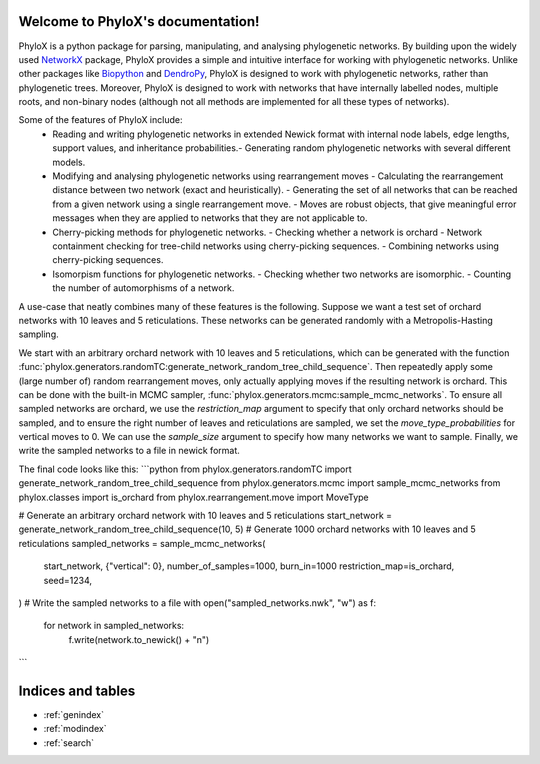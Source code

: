 .. PhyloX documentation master file, created by
   sphinx-quickstart on Sun Jul  9 20:29:15 2023.
   You can adapt this file completely to your liking, but it should at least
   contain the root `toctree` directive.

Welcome to PhyloX's documentation!
==================================

.. autosummary::
   :toctree: _autosummary
   :template: custom-module-template.rst
   :recursive:

   phylox

PhyloX is a python package for parsing, manipulating, and analysing phylogenetic networks.
By building upon the widely used `NetworkX <https://networkx.github.io/>`_ package, PhyloX provides a simple and intuitive interface for working with phylogenetic networks.
Unlike other packages like `Biopython <https://biopython.org/>`_ and `DendroPy <https://dendropy.org/>`_, PhyloX is designed to work with phylogenetic networks, rather than phylogenetic trees. 
Moreover, PhyloX is designed to work with networks that have internally labelled nodes, multiple roots, and non-binary nodes (although not all methods are implemented for all these types of networks).

Some of the features of PhyloX include:
 - Reading and writing phylogenetic networks in extended Newick format with internal node labels, edge lengths, support values, and inheritance probabilities.- Generating random phylogenetic networks with several different models.
 - Modifying and analysing phylogenetic networks using rearrangement moves
   - Calculating the rearrangement distance between two network (exact and heuristically).
   - Generating the set of all networks that can be reached from a given network using a single rearrangement move.
   - Moves are robust objects, that give meaningful error messages when they are applied to networks that they are not applicable to.
 - Cherry-picking methods for phylogenetic networks.
   - Checking whether a network is orchard
   - Network containment checking for tree-child networks using cherry-picking sequences.
   - Combining networks using cherry-picking sequences.
 - Isomorpism functions for phylogenetic networks.
   - Checking whether two networks are isomorphic.
   - Counting the number of automorphisms of a network.

A use-case that neatly combines many of these features is the following. Suppose we want a test set of orchard networks with 10 leaves and 5 reticulations. These networks can be generated randomly with a Metropolis-Hasting sampling. 

We start with an arbitrary orchard network with 10 leaves and 5 reticulations, which can be generated with the function :func:`phylox.generators.randomTC:generate_network_random_tree_child_sequence`.
Then repeatedly apply some (large number of) random rearrangement moves, only actually applying moves if the resulting network is orchard.
This can be done with the built-in MCMC sampler, :func:`phylox.generators.mcmc:sample_mcmc_networks`. 
To ensure all sampled networks are orchard, we use the `restriction_map` argument to specify that only orchard networks should be sampled, and to ensure the right number of leaves and reticulations are sampled, we set the `move_type_probabilities` for vertical moves to 0.
We can use the `sample_size` argument to specify how many networks we want to sample.
Finally, we write the sampled networks to a file in newick format.

The final code looks like this:
```python
from phylox.generators.randomTC import generate_network_random_tree_child_sequence
from phylox.generators.mcmc import sample_mcmc_networks
from phylox.classes import is_orchard
from phylox.rearrangement.move import MoveType

# Generate an arbitrary orchard network with 10 leaves and 5 reticulations
start_network = generate_network_random_tree_child_sequence(10, 5)
# Generate 1000 orchard networks with 10 leaves and 5 reticulations
sampled_networks = sample_mcmc_networks(
    start_network, 
    {"vertical": 0},
    number_of_samples=1000, 
    burn_in=1000
    restriction_map=is_orchard, 
    seed=1234,
)
# Write the sampled networks to a file
with open("sampled_networks.nwk", "w") as f:
    for network in sampled_networks:
        f.write(network.to_newick() + "\n")
```


Indices and tables
==================

* :ref:`genindex`
* :ref:`modindex`
* :ref:`search`
